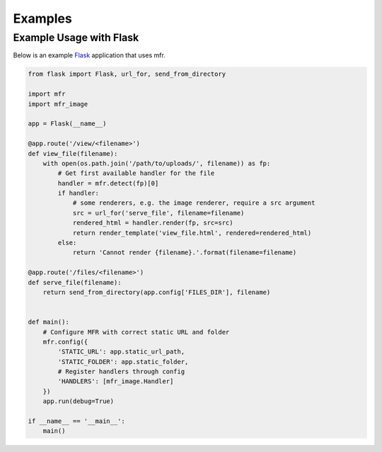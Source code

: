 ********
Examples
********

Example Usage with Flask
========================

Below is an example `Flask`_ application that uses mfr.

.. _Flask: http://flask.pocoo.org

.. code-block:: python

    from flask import Flask, url_for, send_from_directory

    import mfr
    import mfr_image

    app = Flask(__name__)

    @app.route('/view/<filename>')
    def view_file(filename):
        with open(os.path.join('/path/to/uploads/', filename)) as fp:
            # Get first available handler for the file
            handler = mfr.detect(fp)[0]
            if handler:
                # some renderers, e.g. the image renderer, require a src argument
                src = url_for('serve_file', filename=filename)
                rendered_html = handler.render(fp, src=src)
                return render_template('view_file.html', rendered=rendered_html)
            else:
                return 'Cannot render {filename}.'.format(filename=filename)

    @app.route('/files/<filename>')
    def serve_file(filename):
        return send_from_directory(app.config['FILES_DIR'], filename)


    def main():
        # Configure MFR with correct static URL and folder
        mfr.config({
            'STATIC_URL': app.static_url_path,
            'STATIC_FOLDER': app.static_folder,
            # Register handlers through config
            'HANDLERS': [mfr_image.Handler]
        })
        app.run(debug=True)

    if __name__ == '__main__':
        main()
